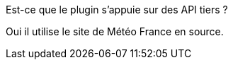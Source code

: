 [panel,primary]
.Est-ce que le plugin s'appuie sur des API tiers ?
--
Oui il utilise le site de Météo France en source.
--
